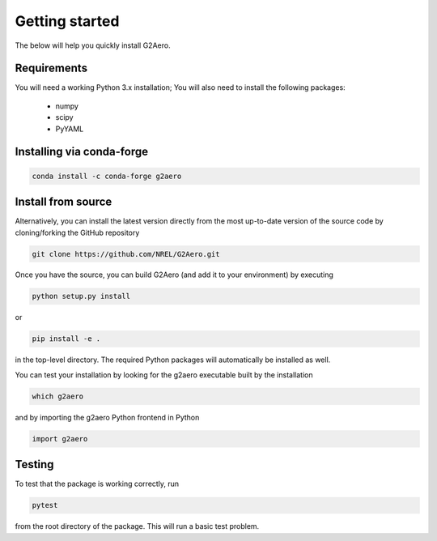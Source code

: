 .. _install:

Getting started
===============

The below will help you quickly install G2Aero.

Requirements
------------

You will need a working Python 3.x installation;
You will also need to install the following packages:

    * numpy
    * scipy
    * PyYAML

Installing via conda-forge
--------------------------

.. code-block:: bash
    
    conda install -c conda-forge g2aero


Install from source
-------------------

Alternatively, you can install the latest version directly from the most up-to-date version
of the source code by cloning/forking the GitHub repository

.. code-block:: bash

    git clone https://github.com/NREL/G2Aero.git


Once you have the source, you can build G2Aero (and add it to your environment)
by executing

.. code-block:: bash

    python setup.py install

or

.. code-block:: bash

    pip install -e .

in the top-level directory. The required Python packages will automatically be
installed as well.

You can test your installation by looking for the g2aero
executable built by the installation

.. code-block:: bash

    which g2aero

and by importing the g2aero Python frontend in Python

.. code-block:: python

    import g2aero

Testing
-------

To test that the package is working correctly, run

.. code-block:: bash

    pytest

from the root directory of the package.
This will run a basic test problem.
